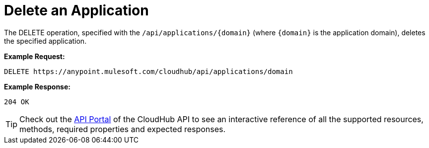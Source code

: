 = Delete an Application
:keywords: cloudhub, cloudhub api, manage, cloud, enterprise, arm, runtime manager

The DELETE operation, specified with the `/api/applications/{domain}` (where `{domain}` is the application domain), deletes the specified application.

*Example Request:*

[source,json, linenums]
----
DELETE https://anypoint.mulesoft.com/cloudhub/api/applications/domain
----

*Example Response:*

[source,json, linenums]
----
204 OK
----

[TIP]
Check out the https://anypoint.mulesoft.com/apiplatform/anypoint-platform/#/portals[API Portal] of the CloudHub API to see an interactive reference of all the supported resources, methods, required properties and expected responses.
